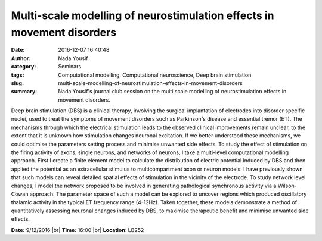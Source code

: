 Multi-scale modelling of neurostimulation effects in movement disorders
#######################################################################
:date: 2016-12-07 16:40:48
:author: Nada Yousif
:category: Seminars
:tags: Computational modelling, Computational neuroscience, Deep brain stimulation
:slug: multi-scale-modelling-of-neurostimulation-effects-in-movement-disorders
:summary: Nada Yousif's journal club session on the multi scale modelling of neurostimulation effects in movement disorders.

Deep brain stimulation (DBS) is a clinical therapy, involving the surgical
implantation of electrodes into disorder specific nuclei, used to treat
the symptoms of movement disorders such as Parkinson¹s disease and
essential tremor (ET). The mechanisms through which the electrical
stimulation leads to the observed clinical improvements remain unclear, to
the extent that it is unknown how stimulation changes neuronal excitation.
If we better understood these mechanisms, we could optimise the parameters
setting process and minimise unwanted side effects. To study the effect of
stimulation on the firing activity of axons, single neurons, and networks
of neurons, I take a multi-level computational modelling approach. First I
create a finite element model to calculate the distribution of electric
potential induced by DBS and then applied the potential as an
extracellular stimulus to multicompartment axon or neuron models. I have
previously shown that such models can reveal detailed spatial effects of
stimulation in the vicinity of the electrode. To study network level
changes, I model the network proposed to be involved in generating
pathological synchronous activity via a Wilson-Cowan approach. The
parameter space of such a model can be explored to uncover regions which
produced oscillatory thalamic activity in the typical ET frequency range
(4-12Hz). Taken together, these models demonstrate a method of
quantitatively assessing neuronal changes induced by DBS, to maximise
therapeutic benefit and minimise unwanted side effects.



**Date:** 9/12/2016 |br|
**Time:** 16:00 |br|
**Location**: LB252

.. |br| raw:: html

    <br />

